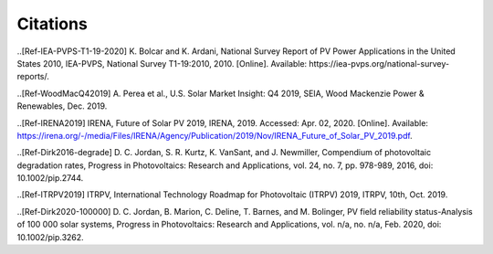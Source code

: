 .. _citations:

Citations
===============

..[Ref-IEA-PVPS-T1-19-2020] K. Bolcar and K. Ardani, National Survey Report of PV Power Applications in the United States 2010, IEA-PVPS, National Survey T1-19:2010, 2010. [Online]. Available: https://iea-pvps.org/national-survey-reports/.

..[Ref-WoodMacQ42019] A. Perea et al., U.S. Solar Market Insight: Q4 2019, SEIA, Wood Mackenzie Power & Renewables, Dec. 2019.

..[Ref-IRENA2019] IRENA, Future of Solar PV 2019, IRENA, 2019. Accessed: Apr. 02, 2020. [Online]. Available: https://irena.org/-/media/Files/IRENA/Agency/Publication/2019/Nov/IRENA_Future_of_Solar_PV_2019.pdf.

..[Ref-Dirk2016-degrade] D. C. Jordan, S. R. Kurtz, K. VanSant, and J. Newmiller, Compendium of photovoltaic degradation rates, Progress in Photovoltaics: Research and Applications, vol. 24, no. 7, pp. 978-989, 2016, doi: 10.1002/pip.2744.

..[Ref-ITRPV2019] ITRPV, International Technology Roadmap for Photovoltaic (ITRPV) 2019, ITRPV, 10th, Oct. 2019.

..[Ref-Dirk2020-100000] D. C. Jordan, B. Marion, C. Deline, T. Barnes, and M. Bolinger, PV field reliability status-Analysis of 100 000 solar systems, Progress in Photovoltaics: Research and Applications, vol. n/a, no. n/a, Feb. 2020, doi: 10.1002/pip.3262.


